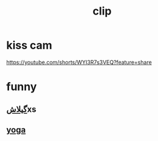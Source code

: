 :PROPERTIES:
:ID:       25DB7FCF-3E5A-4B2C-AEAC-F3FFD85218C3
:END:
#+title: clip
* kiss cam
https://youtube.com/shorts/WYI3R7s3VEQ?feature=share
* funny
** [[https://youtube.com/shorts/pvpWj-Lui_I?feature=share][گیلاش]]xs
** [[https://www.youtube.com/shorts/3o2oWALyr_k][yoga]]
